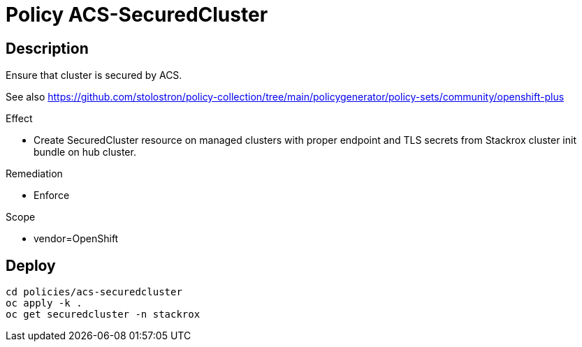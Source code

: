 = Policy ACS-SecuredCluster

== Description

Ensure that cluster is secured by ACS.

See also <https://github.com/stolostron/policy-collection/tree/main/policygenerator/policy-sets/community/openshift-plus>

.Effect
* Create SecuredCluster resource on managed clusters with proper endpoint and TLS secrets from Stackrox cluster init bundle on hub cluster.

.Remediation
* Enforce

.Scope
* vendor=OpenShift

== Deploy

[source,bash]
----
cd policies/acs-securedcluster
oc apply -k .
oc get securedcluster -n stackrox
----